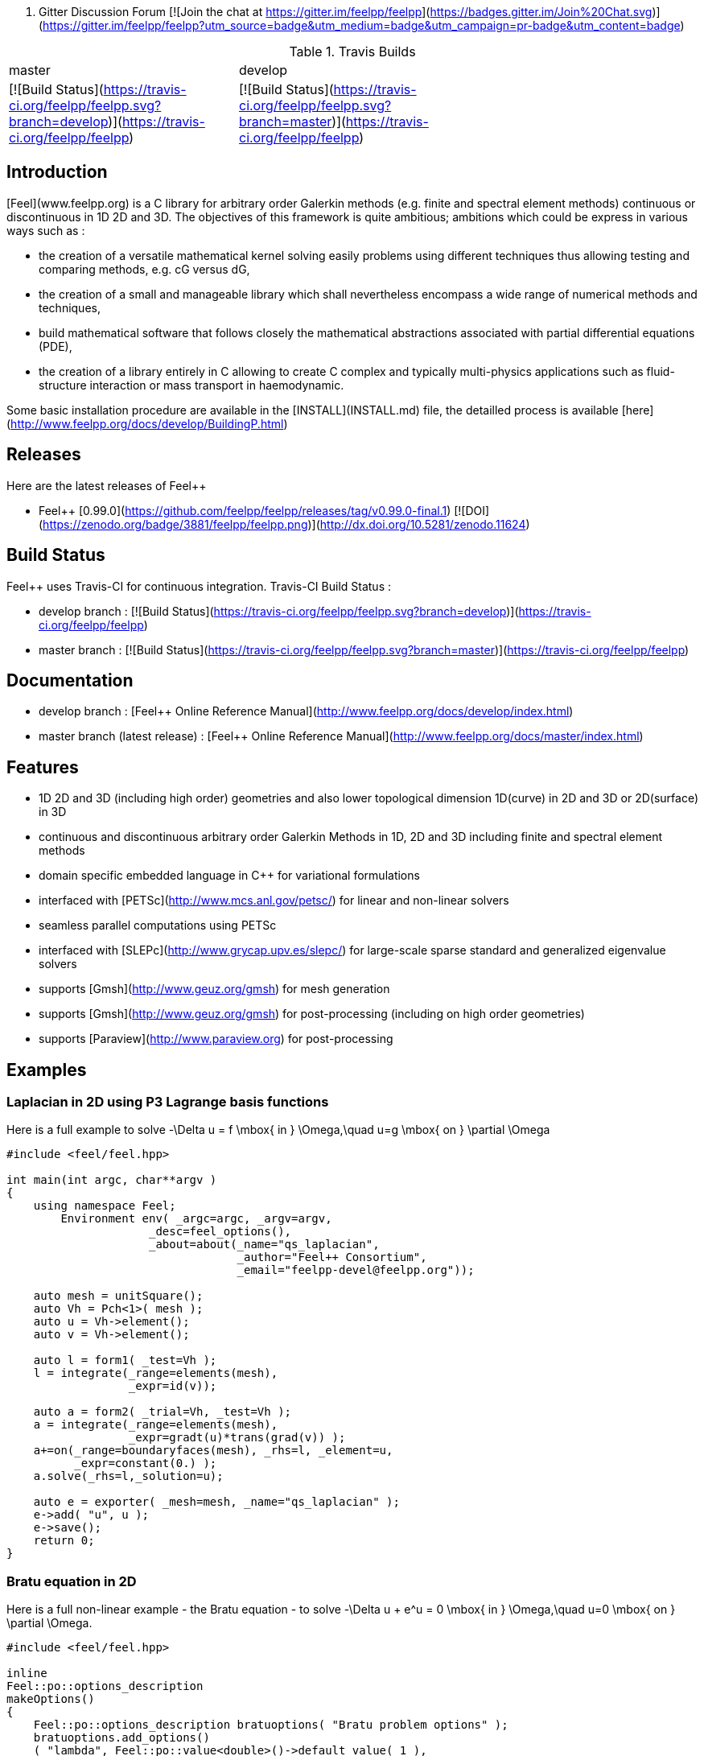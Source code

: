 
 . Gitter Discussion Forum [![Join the chat at https://gitter.im/feelpp/feelpp](https://badges.gitter.im/Join%20Chat.svg)](https://gitter.im/feelpp/feelpp?utm_source=badge&utm_medium=badge&utm_campaign=pr-badge&utm_content=badge) 

.Travis Builds
|===
| master | develop |
|[![Build Status](https://travis-ci.org/feelpp/feelpp.svg?branch=develop)](https://travis-ci.org/feelpp/feelpp) |
[![Build Status](https://travis-ci.org/feelpp/feelpp.svg?branch=master)](https://travis-ci.org/feelpp/feelpp) |
|===

## Introduction

[Feel++](www.feelpp.org) is a C++ library for arbitrary order Galerkin methods (e.g. finite and spectral element methods) continuous or discontinuous in 1D 2D and 3D. The objectives of this framework is quite ambitious; ambitions which could be express in various ways such as :

  - the creation of a versatile mathematical kernel solving easily problems using different techniques thus allowing testing and comparing methods, e.g. cG versus dG,
  - the creation of a small and manageable library which shall nevertheless encompass a wide range of numerical methods and techniques,
  - build mathematical software that follows closely the mathematical abstractions associated with partial differential equations (PDE),
  - the creation of a library entirely in C++ allowing to create C++ complex and typically multi-physics applications such as fluid-structure interaction or mass transport in haemodynamic.


Some basic installation procedure are available in the [INSTALL](INSTALL.md) file, the detailled process is available [here](http://www.feelpp.org/docs/develop/BuildingP.html)

## Releases

Here are the latest releases of Feel++

   - Feel++ [0.99.0](https://github.com/feelpp/feelpp/releases/tag/v0.99.0-final.1) [![DOI](https://zenodo.org/badge/3881/feelpp/feelpp.png)](http://dx.doi.org/10.5281/zenodo.11624)

## Build Status

Feel++ uses Travis-CI for continuous integration.
Travis-CI Build Status :

  - develop branch : [![Build Status](https://travis-ci.org/feelpp/feelpp.svg?branch=develop)](https://travis-ci.org/feelpp/feelpp)
  - master branch : [![Build Status](https://travis-ci.org/feelpp/feelpp.svg?branch=master)](https://travis-ci.org/feelpp/feelpp)

## Documentation

  - develop branch : [Feel++ Online Reference Manual](http://www.feelpp.org/docs/develop/index.html)
  - master branch (latest release) : [Feel++ Online Reference Manual](http://www.feelpp.org/docs/master/index.html)

## Features

  - 1D 2D and 3D (including high order) geometries and also lower topological dimension 1D(curve) in 2D and 3D or 2D(surface) in 3D
  - continuous and discontinuous arbitrary order Galerkin Methods in 1D, 2D and 3D including finite and spectral element methods
  - domain specific embedded language in C++ for variational formulations
  - interfaced with [PETSc](http://www.mcs.anl.gov/petsc/) for linear and non-linear solvers
  - seamless parallel computations using PETSc
  - interfaced with [SLEPc](http://www.grycap.upv.es/slepc/) for large-scale sparse standard and generalized eigenvalue  solvers
  - supports [Gmsh](http://www.geuz.org/gmsh) for mesh generation
  - supports [Gmsh](http://www.geuz.org/gmsh) for post-processing (including on high order geometries)
  - supports [Paraview](http://www.paraview.org) for post-processing


## Examples

### Laplacian in 2D using P3 Lagrange basis functions

Here is a full example to solve
$$-\Delta u = f \mbox{ in } \Omega,\quad u=g \mbox{ on } \partial \Omega$$

```cpp
#include <feel/feel.hpp>

int main(int argc, char**argv )
{
    using namespace Feel;
	Environment env( _argc=argc, _argv=argv,
                     _desc=feel_options(),
                     _about=about(_name="qs_laplacian",
                                  _author="Feel++ Consortium",
                                  _email="feelpp-devel@feelpp.org"));

    auto mesh = unitSquare();
    auto Vh = Pch<1>( mesh );
    auto u = Vh->element();
    auto v = Vh->element();

    auto l = form1( _test=Vh );
    l = integrate(_range=elements(mesh),
                  _expr=id(v));

    auto a = form2( _trial=Vh, _test=Vh );
    a = integrate(_range=elements(mesh),
                  _expr=gradt(u)*trans(grad(v)) );
    a+=on(_range=boundaryfaces(mesh), _rhs=l, _element=u,
          _expr=constant(0.) );
    a.solve(_rhs=l,_solution=u);

    auto e = exporter( _mesh=mesh, _name="qs_laplacian" );
    e->add( "u", u );
    e->save();
    return 0;
}
```


### Bratu equation in 2D

Here is a full non-linear example - the Bratu equation - to solve
$$-\Delta u + e^u = 0 \mbox{ in } \Omega,\quad u=0 \mbox{ on } \partial \Omega$$.

```cpp
#include <feel/feel.hpp>

inline
Feel::po::options_description
makeOptions()
{
    Feel::po::options_description bratuoptions( "Bratu problem options" );
    bratuoptions.add_options()
    ( "lambda", Feel::po::value<double>()->default_value( 1 ),
                "exp() coefficient value for the Bratu problem" )
    ( "penalbc", Feel::po::value<double>()->default_value( 30 ),
                 "penalisation parameter for the weak boundary conditions" )
    ( "hsize", Feel::po::value<double>()->default_value( 0.1 ),
               "first h value to start convergence" )
    ( "export-matlab", "export matrix and vectors in matlab" )
    ;
    return bratuoptions.add( Feel::feel_options() );
}

/**
 * Bratu Problem
 *
 * solve \f$ -\Delta u + \lambda \exp(u) = 0, \quad u_\Gamma = 0\f$ on \f$\Omega\f$
 */
int
main( int argc, char** argv )
{

    using namespace Feel;
	Environment env( _argc=argc, _argv=argv,
                     _desc=makeOptions(),
                     _about=about(_name="bratu",
                                  _author="Christophe Prud'homme",
                                  _email="christophe.prudhomme@feelpp.org"));
    auto mesh = unitSquare();
    auto Vh = Pch<3>( mesh );
    auto u = Vh->element();
    auto v = Vh->element();
    double penalbc = option(_name="penalbc").as<double>();
    double lambda = option(_name="lambda").as<double>();

    auto Jacobian = [=](const vector_ptrtype& X, sparse_matrix_ptrtype& J)
        {
            auto a = form2( _test=Vh, _trial=Vh, _matrix=J );
            a = integrate( elements( mesh ), gradt( u )*trans( grad( v ) ) );
            a += integrate( elements( mesh ), lambda*( exp( idv( u ) ) )*idt( u )*id( v ) );
            a += integrate( boundaryfaces( mesh ),
               ( - trans( id( v ) )*( gradt( u )*N() ) - trans( idt( u ) )*( grad( v )*N()  + penalbc*trans( idt( u ) )*id( v )/hFace() ) );
        };
    auto Residual = [=](const vector_ptrtype& X, vector_ptrtype& R)
        {
            auto u = Vh->element();
            u = *X;
            auto r = form1( _test=Vh, _vector=R );
            r = integrate( elements( mesh ), gradv( u )*trans( grad( v ) ) );
            r +=  integrate( elements( mesh ),  lambda*exp( idv( u ) )*id( v ) );
            r +=  integrate( boundaryfaces( mesh ),
               ( - trans( id( v ) )*( gradv( u )*N() ) - trans( idv( u ) )*( grad( v )*N() ) + penalbc*trans( idv( u ) )*id( v )/hFace() ) );
        };
    u.zero();
    backend()->nlSolver()->residual = Residual;
    backend()->nlSolver()->jacobian = Jacobian;
    backend()->nlSolve( _solution=u );

    auto e = exporter( _mesh=mesh );
    e->add( "u", u );
    e->save();
}
```



